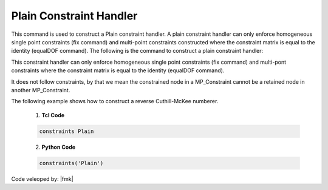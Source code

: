 Plain Constraint Handler
^^^^^^^^^^^^^^^^^^^^^^^^

This command is used to construct a Plain constraint handler. A plain constraint handler can only enforce homogeneous single point constraints (fix command) and multi-point constraints constructed where the constraint matrix is equal to the identity (equalDOF command). The following is the command to construct a plain constraint handler:

.. function:: constraints Plain

.. warning::

This constraint handler can only enforce homogeneous single point constraints (fix command) and multi-pont constraints where the constraint matrix is equal to the identity (equalDOF command).

It does not follow constraints, by that we mean the constrained node in a MP_Constraint cannot be a retained node in another MP_Constraint.


.. admonition:: Example 

The following example shows how to construct a reverse Cuthill-McKee numberer.

   1. **Tcl Code**

   .. code-block:: tcl

      constraints Plain


   2. **Python Code**

   .. code-block:: python

      constraints('Plain')

   .. admonishment:: References

Code veleoped by: |fmk|